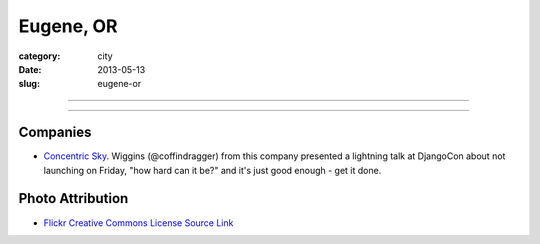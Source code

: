 Eugene, OR
==========

:category: city
:date: 2013-05-13
:slug: eugene-or

----

.. image:: ../img/eugene-or.jpg
  :width: 640px
  :height: 480px
  :alt: Eugene Oregon Science Factory

----

Companies
---------
* `Concentric Sky <http://concentricsky.com/>`_. Wiggins (@coffindragger) 
  from this company presented a lightning talk at DjangoCon about 
  not launching on Friday, "how hard can it be?" and it's just good enough -
  get it done.

Photo Attribution
-----------------
* `Flickr Creative Commons License Source Link <http://www.flickr.com/photos/23905174@N00/2563632154/>`_

